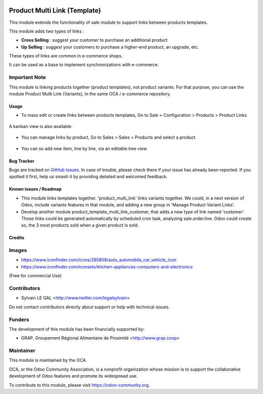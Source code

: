 .. image:: https://img.shields.io/badge/licence-AGPL--3-blue.svg
   :target: https://www.gnu.org/licenses/agpl
   :alt: License: AGPL-3

=============================
Product Multi Link (Template)
=============================

This module extends the functionality of sale module to support links between
products templates.

This module adds two types of links :

- **Cross Selling** : suggest your customer to purchase an additional product
- **Up Selling** : suggest your customers to purchase a higher-end product,
  an upgrade, etc.

These types of links are common in e-commerce shops.

It can be used as a base to implement synchronizations with e-commerce.

Important Note
--------------

This module is linking products together (product templates), not product
variants. For that purpose, you can use the module Product Multi Link
(Variants), in the same OCA / e-commerce repository.

Usage
=====

* To mass edit or create links between products templates, Go to
  Sale > Configuration > Products > Product Links

.. figure:: /product_template_multi_link/static/description/product_template_link_tree.png
   :width: 800 px

A kanban view is also available

.. figure:: /product_template_multi_link/static/description/product_template_link_kanban.png
   :width: 800 px


* You can manage links by product, Go to Sales > Sales > Products and select
  a product

.. figure:: /product_template_multi_link/static/description/product_template_form.png
   :width: 800 px

* You can so add new item, line by line, via an editable tree view

.. figure:: /product_template_multi_link/static/description/product_template_link_tree_edit.png
   :width: 800 px


.. image:: https://odoo-community.org/website/image/ir.attachment/5784_f2813bd/datas
   :alt: Try me on Runbot
   :target: https://runbot.odoo-community.org/runbot/113/10.0

Bug Tracker
===========

Bugs are tracked on `GitHub Issues
<https://github.com/OCA/e-commerce/issues>`_. In case of trouble, please
check there if your issue has already been reported. If you spotted it first,
help us smash it by providing detailed and welcomed feedback.

Known issues / Roadmap
======================

* This module links templates together. 'product_multi_link' links variants
  together. We could, in a next version of Odoo, include variants features
  in that module, and adding a new group in 'Manage Product Variant Links'.

* Develop another module product_template_multi_link_customer, that adds
  a new type of link named 'customer'. Those links could be generated
  automatically by scheduled cron task, analyzing sale.order.line.
  Odoo could create so, the 3 most products sold when a given product is
  sold.

Credits
=======

Images
------

* https://www.iconfinder.com/icons/285808/auto_automobile_car_vehicle_icon
* https://www.iconfinder.com/iconsets/kitchen-appliances-computers-and-electronics

(Free for commercial Use)

Contributors
------------

* Sylvain LE GAL <http://www.twitter.com/legalsylvain>

Do not contact contributors directly about support or help with technical issues.

Funders
-------

The development of this module has been financially supported by:

* GRAP, Groupement Régional Alimentaire de Proximité <http://www.grap.coop>

Maintainer
----------

.. image:: https://odoo-community.org/logo.png
   :alt: Odoo Community Association
   :target: https://odoo-community.org

This module is maintained by the OCA.

OCA, or the Odoo Community Association, is a nonprofit organization whose
mission is to support the collaborative development of Odoo features and
promote its widespread use.

To contribute to this module, please visit https://odoo-community.org.


